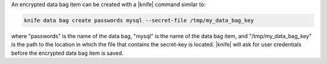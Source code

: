 .. The contents of this file are included in multiple topics.
.. This file should not be changed in a way that hinders its ability to appear in multiple documentation sets.

An encrypted data bag item can be created with a |knife| command similar to:

.. code-block:: bash

   knife data bag create passwords mysql --secret-file /tmp/my_data_bag_key

where "passwords" is the name of the data bag, "mysql" is the name of the data bag item, and "/tmp/my_data_bag_key" is the path to the location in which the file that contains the secret-key is located. |knife| will ask for user credentials before the encrypted data bag item is saved.
